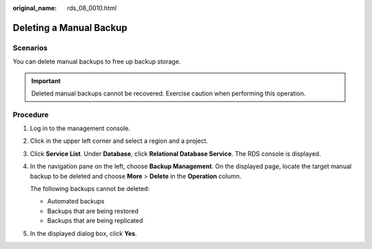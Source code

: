 :original_name: rds_08_0010.html

.. _rds_08_0010:

Deleting a Manual Backup
========================

**Scenarios**
-------------

You can delete manual backups to free up backup storage.

.. important::

   Deleted manual backups cannot be recovered. Exercise caution when performing this operation.

Procedure
---------

#. Log in to the management console.

#. Click |image1| in the upper left corner and select a region and a project.

#. Click **Service List**. Under **Database**, click **Relational Database Service**. The RDS console is displayed.

#. In the navigation pane on the left, choose **Backup Management**. On the displayed page, locate the target manual backup to be deleted and choose **More** > **Delete** in the **Operation** column.

   The following backups cannot be deleted:

   -  Automated backups
   -  Backups that are being restored
   -  Backups that are being replicated

#. In the displayed dialog box, click **Yes**.

.. |image1| image:: /_static/images/en-us_image_0000001786854381.png

